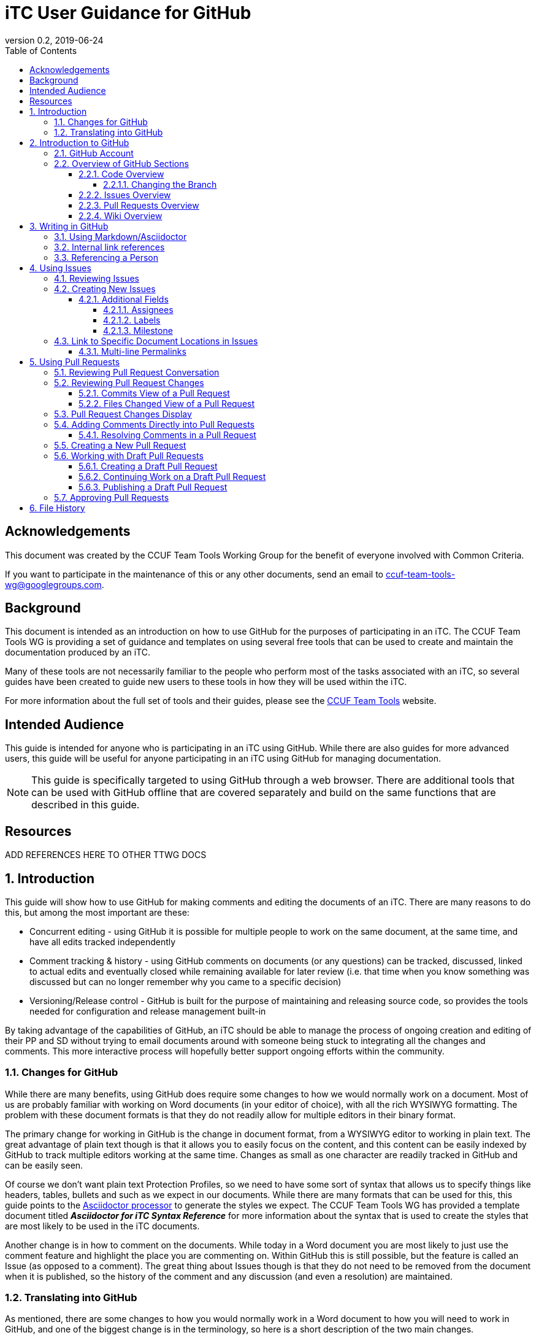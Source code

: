 = iTC User Guidance for GitHub
:showtitle:
:toc:
:toclevels: 5
:sectnums:
:sectnumlevels: 5
:imagesdir: images
:icons: font
:revnumber: 0.2
:revdate: 2019-06-24

:!sectnums:
[abstract]
== Acknowledgements
This document was created by the CCUF Team Tools Working Group for the benefit of everyone involved with Common Criteria.

If you want to participate in the maintenance of this or any other documents, send an email to ccuf-team-tools-wg@googlegroups.com.

== Background
This document is intended as an introduction on how to use GitHub for the purposes of participating in an iTC. The CCUF Team Tools WG is providing a set of guidance and templates on using several free tools that can be used to create and maintain the documentation produced by an iTC.

Many of these tools are not necessarily familiar to the people who perform most of the tasks associated with an iTC, so several guides have been created to guide new users to these tools in how they will be used within the iTC.

For more information about the full set of tools and their guides, please see the https://github.com/itc-wgtools/cPP-Tools[CCUF Team Tools] website.

== Intended Audience
This guide is intended for anyone who is participating in an iTC using GitHub. While there are also guides for more advanced users, this guide will be useful for anyone participating in an iTC using GitHub for managing documentation.

[NOTE]
====
This guide is specifically targeted to using GitHub through a web browser. There are additional tools that can be used with GitHub offline that are covered separately and build on the same functions that are described in this guide.
====

== Resources

ADD REFERENCES HERE TO OTHER TTWG DOCS

:sectnums:
== Introduction
This guide will show how to use GitHub for making comments and editing the documents of an iTC. There are many reasons to do this, but among the most important are these:

* Concurrent editing - using GitHub it is possible for multiple people to work on the same document, at the same time, and have all edits tracked independently
* Comment tracking & history - using GitHub comments on documents (or any questions) can be tracked, discussed, linked to actual edits and eventually closed while remaining available for later review (i.e. that time when you know something was discussed but can no longer remember why you came to a specific decision)
* Versioning/Release control - GitHub is built for the purpose of maintaining and releasing source code, so provides the tools needed for configuration and release management built-in

By taking advantage of the capabilities of GitHub, an iTC should be able to manage the process of ongoing creation and editing of their PP and SD without trying to email documents around with someone being stuck to integrating all the changes and comments. This more interactive process will hopefully better support ongoing efforts within the community.

=== Changes for GitHub
While there are many benefits, using GitHub does require some changes to how we would normally work on a document. Most of us are probably familiar with working on Word documents (in your editor of choice), with all the rich WYSIWYG formatting. The problem with these document formats is that they do not readily allow for multiple editors in their binary format.

The primary change for working in GitHub is the change in document format, from a WYSIWYG editor to working in plain text. The great advantage of plain text though is that it allows you to easily focus on the content, and this content can be easily indexed by GitHub to track multiple editors working at the same time. Changes as small as one character are readily tracked in GitHub and can be easily seen.

Of course we don't want plain text Protection Profiles, so we need to have some sort of syntax that allows us to specify things like headers, tables, bullets and such as we expect in our documents. While there are many formats that can be used for this, this guide points to the https://asciidoctor.org/docs/asciidoc-writers-guide/[Asciidoctor processor] to generate the styles we expect. The CCUF Team Tools WG has provided a template document titled __**Asciidoctor for iTC Syntax Reference**__ for more information about the syntax that is used to create the styles that are most likely to be used in the iTC documents.

Another change is in how to comment on the documents. While today in a Word document you are most likely to just use the comment feature and highlight the place you are commenting on. Within GitHub this is still possible, but the feature is called an Issue (as opposed to a comment). The great thing about Issues though is that they do not need to be removed from the document when it is published, so the history of the comment and any discussion (and even a resolution) are maintained.

=== Translating into GitHub
As mentioned, there are some changes to how you would normally work in a Word document to how you will need to work in GitHub, and one of the biggest change is in the terminology, so here is a short description of the two main changes.

Comment -> Issue::
In a Word document you add Comments to the document. In GitHub you will instead create Issues. An Issue can be created that is tied to a specific point in a document or it can be a topic to discuss (i.e. not tied to a specific document or item within a document).

Change/Edit -> Pull request (PR)::
In a Word document when Track Changes is enabled, you are able to see the suggested edit and the replaced text. The equivalent in GitHub is to create a Pull request. This is how GitHub tracks changes made to documents and allows further discussions on the changes.

Version -> Branch (sort of )::
In GitHub active work is done on a branch. Generally you will work in a "develop" branch which is basically the working copy of the document until these are committed to the "Master" branch. At some point the "Master" is published and this will create say v1.0 of you document (or document set). 

Repository::
In GitHub a repository is the entirety of all files, Issues, Pull Requests, even the Wiki associated with a project. It is possible that the iTC may create several repositories under the iTC to separate work into different areas. Each repository has its own files, Issues and Pull Requests (though it is possible to link between them).

== Introduction to GitHub
=== GitHub Account
The first step to using GitHub is to create an account. These are free (one of the reasons GitHub was chosen) and the sign up is found on the home page.

[#img-GH-signup]
.GitHub Sign up
image::UG-000002.png[,,]

Once you have created your account, you should provide the username to the iTC GitHub administrators. This is not required, but is recommended (and is required if you are to have elevated privileges within the iTC).

Once you have created your account, sign in to interact with GitHub.

=== Overview of GitHub Sections
There are four primary areas within GitHub you will interact with.

[#img-GH-sections]
.GitHub Sections
image::UG-000003.png[,,]

==== Code Overview
The Code section is like a folder of all the documents contained in the repository. There will be folders with documents inside like you would expect, though there will not be multiple versions of a single file (i.e. iterations of the document), only the one for the branch you are working on.

[#img-GH-code]
.GitHub Code
image::UG-000004.png[,,]

Clicking on a folder will open that folder and show the files inside. The iTC administrator will likely have created folders to hold different, related documents.

[#img-GH-subfolder]
.GitHub Code Subfolder
image::UG-000006.png[,,]

Since we are using Asciidoctor as the file format most of the files you see should end in ".adoc" (though you may also see PDF as output or images that were used in the documents).

Clicking on a file will open the file and display it (GitHub mostly parses the Asciidoctor files, so while not exactly the final output, it will be pretty close).

===== Changing the Branch
As noted above, branches are used to show different versions (such as the target publishing branch, and any others that are being worked on in the meantime). There will always be two primary branches as noted, and generally work will be done in the develop branch. Additional branches will be created during the editing process. To switch between branches, click the Branch button and select the branch you want to work on.

[#img-GH-branch]
.GitHub Change Branch
image::UG-000007.png[,,]

Changing the branch will show you the current state of the files stored within that branch. So for example if the develop branch has added a new image that isn't present in the existing Master (i.e. the current release), switching to the Master branch would not show that image while the develop branch will.

The administrator will set the default branch you should work on (usually develop), so you probably will not need to change branches often.

When you change the branch you are working on, the files shown in the <<Code overview,Code view>> will change to the current branch. This could cause files to disappear or appear depending on the current status of each branch (for example if a file is being worked on in the develop branch that has not yet been committed to Master, then switching the branch will cause that file to appear/disappear in the list of files).

[#img-GH-branch-file-change]
.GitHub Files Changing in Different Branches
image::UG-000066a.png[,,]

==== Issues Overview
The Issues area is basically the comments section. From here you can see open issues and directly create new ones.

[#img-GH-Issues]
.GitHub Issues
image::UG-000008.png[,,]

Clicking on an Issue title will open the Issue, showing the conversation in a style similar to a forum (each person's post in order of them being added from the first to the last at the bottom).

[#img-GH-Issue-View]
.GitHub Issue View
image::UG-000009.png[,,]

Working with Issues will be described in the section <<Using Issues>>.

==== Pull Requests Overview
The Pull Requests area is the editing review section. From here you can see edits that have been made to documents that are waiting to be accepted and merged into the current <<Changing the Branch,branch.>> 

[#img-GH-Pull-requests]
.GitHub Pull requests
image::UG-000012.png[,,]

Clicking on a Pull request title will open the Pull request, showing the conversation about the Pull request as well as links to the changes that have been suggested. The view is similar to the Issues view.

[[prview]]
[#img-GH-Pull-request-View]
.GitHub Pull request View
image::UG-000014.png[,,]

At the bottom of any Pull request you will see something like this. 

[#img-GH-Pull requests]
.GitHub Pull requests
image::UG-000015.png[,,]

It may show different information (such as reviews have occurred and be green), but this shows the status of reviews on the Pull request and whether it is ready to be merged.

Merging is the process of accepting the proposed edit and making it part of the main working document (i.e. making it part of the branch).

Working with Pull requests will be described in the section <<Using Pull requests>>.

==== Wiki Overview
The wiki is what you would expect, a wiki. You can create and edit pages here. This is useful for tracking things like meeting agenda/minutes and other useful information for everyone (like overviews of progress, direction, etc).

Live everything else in GitHub, every page change is fully tracked including who made the edits and when.

[#img-GH-Wiki]
.GitHub Wiki
image::UG-000016.png[,,]

As with any wiki, page content can be created to cover any topics that are needed.

== Writing in GitHub
=== Using Markdown/Asciidoctor
When using GitHub, all the comments and documentation edits you make are in plain text. As noted in <<Changes for GitHub>> the documentation is all intended to be written in using the Asciidoctor syntax. But comments (or the wiki) in GitHub uses its own implementation of Markdown. These are similar but not quite the same.

For more information specifically about how to use the Asciidoctor syntax, review the document __**Asciidoctor for iTC Syntax Reference**__ provided by the CCUF Team Tools WG. This document specifically provides examples of the syntax that is expected to be needed in the iTC documentation.

When editing comments or wiki entries though, the GitHub markdown needs to be used. The easiest way to use this is by using the highlighted icons at the top of the editor.

[#img-GH-Markdown]
.GitHub Markdown
image::UG-000017.png[,,]

These icons let you adjust the size, set bullets, make quotes, etc. These will automatically insert the proper markdown symbols for you. To see what the output will look like, click the Preview tab and the text will be rendered.

[NOTE]
====
You will use the same comment box for all the text entry, whether for a comment or when editing a Pull request. The specific syntax you use, Asciidoctor or GitHub markdown is completely dependent on what you are doing. 

Do not worry about making a mistake about which syntax to use though, as GitHub makes it easy to edit and make changes.
====

More information about GitHub markdown can be found https://guides.github.com/features/mastering-markdown/[here].

=== Internal link references
One of the more powerful features of the Issue and Pull request system is the ability to cross-link between related items. This is accomplished by starting with the number sign #. This will then bring up a menu of all the open Issues and Pull requests in the repository to select from. If you happen to know the number of the item you are trying to reference, you can start typing the number to narrow the choices (and if you just type the entire number the result is the same).

[#img-GH-Internal-Linking]
.GitHub Internal Linking
image::UG-000018.png[,,]

This will automatically create a hyperlink to the other item in the text.

In the item that is referenced, there will be an added note to the conversation (which is linked to the referencing item).

[#img-GH-Internal-cross-reference]
.GitHub Internal Cross Reference
image::UG-000019.png[,,]

=== Referencing a Person
In addition to being able to cross-link to other items, you may want to reference a specific person in a comment. This can be done using the @ symbol. When typing @ you will see a list of people (by their username) in the repository (or you can type the username if you know it).

Referencing a person this way does two things. The first is it allows you to direct your comments to someone (such as replying to something said earlier when multiple are contributing). The second is that it specifically notifies that person they have been mentioned in the item so they know to check.

== Using Issues
The Issues area is one of the two areas where you will probably spend most of your time in GitHub. As noted before, this is where conversations about your iTC will happen. In many cases, eventually this will lead to a Pull request, but the point of Issues is to talk about different aspects of the iTC work.

=== Reviewing Issues
Reviewing Issues is similar to commenting in any forum application. At the bottom of the Issue thread there will be a dialog box showing two tabs:

image:UG-000020.png[,,]

Any comments you want to make should be entered in the dialog box. Clicking the 

image:UG-000010.png[,,]

button will add your contribution.

=== Creating New Issues
While reviewing existing issues is important, creating new Issues is a common task. 

To create a new Issue, click the 

image:UG-000011.png[,,] 

button, provide a title and your description. Once you have entered your Issue, click the 

image:UG-000024.png[,,] 

button to create the Issue.

[NOTE]
====
If you start to create an Issue and then move off to something else (another page) and then come back to create a new Issue, the previously entered content will still be shown in the window. This is a feature of the website.
====

==== Additional Fields
When creating (or reviewing) and Issue (or Pull request), there are several other fields that can be assigned. These fields can help assign specific people to review the Issue (they will get a notification about being assigned) as well as providing fields that can be used to filter the Issue.

Each of these fields can be configuring using the gear icon.

The Projects field may be used by the administrator but is not covered here.

[#img-GH-Fields]
.GitHub Additional Fields
image::UG-000021.png[,,]

These additional fields can be changed or assigned at any time, so submitting without them does not cause any problems, but as always, providing more information is better.

===== Assignees
This field allows you to assign other iTC members to review your Issue (or Pull request). There is no limit to the number that can be assigned though they must be selected individually.

===== Labels
The Labels field allows you to specify categories for the Issue (or Pull request). The specific Labels will be created by the administrator, but can be anything.

[#img-GH-Labels]
.GitHub Labeling
image::UG-000022.png[,,]

As you can see in the example there are labels for specific topic areas as well as generic topics like bug or enhancement. If there are labels that will help categorize your Issue (or Pull requst) for others, you should select them from the available list. There is no limit to the number of Labels that can be assigned.

===== Milestone
The Milestone field allows you to specify a release target. Generally this would be some date for release, but may also be internal timelines for completion. If Milestones are being used, an appropriate Milestone should be selected.

[#img-GH-Milestone]
.GitHub Milestones
image::UG-000023.png[,,]

Only one Milestone may be selected.


=== [[permalink]]Link to Specific Document Locations in Issues
One of the most important type of links that can be created, especially in an Issue, is a permalink. A permalink is a direct reference to a location within a file and marks the location permanently (so it will be tracked to that location regardless of the changes that may occur over time. This is like highlighting text and adding a comment in a Word document. The benefit of a permalink is that it will be linked to the specific location in the document even as the document changes over time (so a year old link in an Issue will still point to the proper location in the document that may have changed many times).

By using permalinks in your Issues, the reader can always find the correct location you are talking about.

[IMPORTANT]
====
When referencing a specific location within a document, you should always add a permalink to the line.
====

Because of the types of documents being used, the following is the process for adding a permalink. 

[NOTE]
====
Open a second tab in the browser (so you can have the file and the Comment open at the same time).
====

. In the Code area select the file you are making a comment on.
. Click the Blame button

.Open File to Blame
image::UG-000026.png[caption="Permalink - "]

[start=3]
. Press the "y" key on your keyboard (this will change the URL to ensure you get the proper link)
. Click the line number you are referencing (highlighted in yellow)

.Click the Line Number
image::UG-000027.png[caption="Permalink - "]

[start=5]
. Select the URL that is shown. It should end with *#Lxx* where *xx* is the line number you selected.

.Copy the URL
image::UG-000028.png[caption="Permalink - "]

[start=6]
. Paste the URL into your comment and add your comment.

==== Multi-line Permalinks
When a comment involves multiple lines, it is possible to link directly to the multiple lines as well, and not just picking one.

This can be done two ways (replace the above steps with these):

[start=4]
. After selecting the line number, hold the Shift key and click the end line number

.Click Multiple Lines
image::UG-000029.png[caption="Permalink - "]

Or this way:

[start=6]
. After pasting the URL into the Comment, add *-Lxx* to the end of the line where *xx* is the last line.

For a multi-line selection, the end of the URL should look like *#L12-L16* to select lines 12-16 in the document.

== Using Pull Requests
The Pull requests area is where you will make suggested edits to the documents the iTC is working on. In addition to edits, Pull requests provide the ability to comment on the suggested changes in the same way as an Issue, allowing for discussions directly related to the changes to be housed in the same place.

=== Reviewing Pull Request Conversation
Reviewing Pull requests is similar to commenting in any forum application. At the bottom of the Pull request thread there will be a dialog box showing two tabs: 

image:UG-000020.png[,,]

Any comments you want to make should be entered in the dialog box. Clicking the 

image:UG-000010.png[,,] 

button will add your contribution.

In addition to seeing comments, you will also see a list of all the changes that have been made in this Pull request. This can be small or large, depending on what the contributor has edited. See the figure <<img-GH-Pull-request-View,GitHub Pull request View>> for an example of the additional information that is displayed.

=== Reviewing Pull Request Changes
When someone has made changes and created a Pull request, you can view them before they have been committed to the <<Changing the Branch,branch>>. This lets you comment on the changes or propose your own.

To view the changes, you should to look at either the Commits or the Files changed views. 

[#img-GH-PR-Files-Changed]
.GitHub Pull Request Files Changed
image::UG-000030.png[,,]

It is possible to view the files from the Conversation display, since it shows both comments and commits to the Pull request. 

To view an individual change, click on the 6 character string (circled in the figure below). This string is a portion of the checksum that is calculated on the change and how GitHub tracks each change individually.

[#img-GH-PR-Conversation-Commits]
.GitHub Pull Request Conversation Commits
image::UG-000050.png[,,]

==== Commits View of a Pull Request
In the Commits view you will see all the commits to the Pull request. Commits are the individual updates that have been made over time. For example the author of the Pull request may have made an initial change, and then someone else suggested a second change. Each of these individual changes are tracked by GitHub. 

To view an individual change, click on the 6 character string (circled in the figure below).

[#img-GH-PR-Commits-View]
.GitHub Pull Request Commits View
image::UG-000031.png[,,]

==== Files Changed View of a Pull Request
In the Files changed view you will see a list of all the files in the Pull request and all the changes in each of the files. 

=== Pull Request Changes Display
Whether you access an individual commit via the Commits view or from the Files changed view, you will see the same basic display of changes.

[#img-GH-PR-Changes]
.GitHub Pull Request Changes
image::UG-000035.png[,,]

On the left side of the display is the original file and the right contains the result proposed by the Pull request. 

On the left you see lines with a "-" and highlighted in red. These are things from the original that are removed (or possibly just edited). On the right you see lines with a "+" and highlighted in green. These are things from the Pull request that are added. Note that in the case of line 49 that the original shows the line as deleted and the Pull request shows it added, but with the fourth "=" in darker green. This means that the change is actually that additional "=" (this is repeated on line 65). Also note how the Pull request lines are off in numbering due to the addition of "=== Terminology" on line 48, yet the rest of the file remains in sync.

By reviewing the changes side-by-side you can easily see how the Pull request will update the document.

=== Adding Comments Directly into Pull Requests
Sometimes, instead of commenting in general, you may prefer to enter a comment directly where a change is being requested (or where you would like to see a change). The comment is similar to any other comment in a Pull request or Issue, but instead of being shown within the full discussion it will be seen inline to the document.

While displaying the changes, place the cursor over the line where you want to make the comment. As you move the cursor over each line, a blue + should show up next to the line number.

[#img-GH-PR-Direct-Comment]
.GitHub Pull Request Direct Comment
image::UG-000036.png[,,]

Clicking the + will open the comment dialog.

[#img-GH-PR-Direct-Comment-Single]
.GitHub Pull Request Add single comment
image::UG-000037.png[,,]

To just add the comment, click: 

image:UG-000039.png[,,] 

The 

image:UG-000038.png[,,] 

button will be covered in <<Approving Pull Requests>>.

==== Resolving Comments in a Pull Request
When a comment is created directly in a Pull request, it will appear in the file view.

[#img-GH-PR-Resolve-Comment]
.GitHub Pull Request Resolving a Comment
image::UG-000062.png[,,]

To close a comment you should reply and then click:

image:UG-000063.png[,,]

It is expected that any reply would have a reason for closing the comment (such as a Pull request to make an edit or a reason to not change anything).

=== Creating a New Pull Request
There are many ways to create a new Pull request. The instructions here is the simplest flow, especially for single changes.

[NOTE]
====
If you need to make large changes to complicated documents, it may be best to perform the edits offline (this is covered in the iTC Advanced User Guide for GitHub).
====

The first step in creating a Pull request is to select the file you need to edit. Generally you will do this from the <<Code Overview,Code view>> to select the file from the repository.

[IMPORTANT]
====
The default branch is likely the develop branch (this is the recommended configuration). If you need to work in a different, check <<Changing the Branch>> to switch.
====

When you have opened a file in the <<Code Overview,Code view>>, you will see this bar at the top of the content.

[#img-GH-File-Edit-Bar]
.GitHub File Edit Bar
image::UG-000040.png[,,]

Click the pencil to edit the file. The window that opens is the editor for GitHub.

[#img-GH-Editor]
.GitHub Editor
image::UG-000041.png[,,]

You can make any changes you need to at this point. It is also possible to search for content using *Ctrl-F* (if you have clicked inside the editor).

Once you have made your changes, you need to save them to a new branch. The new branch will form the basis of your Pull request.

[#img-GH-Create-Branch]
.GitHub Create Branch
image::UG-000043.png[,,]

In the dialog box you should add a title (what is the point of the changes) and a description about them (maybe why the changes are being proposed).

GitHub will automatically propose a branch name (using your username and then "-patch-X" where X is a number if there are other patches from the same person). You can rename this if you wish, but it does not matter.

Once the editing has been completed and you have added a description, click image:UG-000044.png[,,80].

This then brings you to the Open a pull request page. 

[#img-GH-Open-PR]
.GitHub Open a Pull Request
image::UG-000045.png[,,]

The title and comments you provided on the editing page will be copied here. You can also add <<Additional Fields>> here, including requesting specific people to review your Pull request, by selecting "Reviewers" for the Pull request.

To create the Pull request, click:

image:UG-000046.png[,,]

[IMPORTANT]
====
While Pull requests can encompass very large changes, in many cases it is best for them to be small (or at least a single topic). This doesn't mean making individual spelling changes into individual Pull requests, but massive changes all over a document can be difficult for reviewers to track and fully accept. 

By keeping changes to either a small number of edits or to a single topic of edits (say a change to an SFR and all its follow-on changes to other SFRs and related text), then the requests are more easily digestible for review and approval.
====

=== Working with Draft Pull Requests
While working on a Pull request you may need to stop and save your work so you can complete it later.

==== Creating a Draft Pull Request
To create a draft Pull request, follow the steps to create a Pull request, but on the Open a pull request page, click the dropdown on the 

image:UG-000046.png[,,]

Once the Draft Pull Request has been selected, the button will change to show the draft status.

[#img-GH-Draft-PR]
.GitHub Create a Draft Pull Request
image::UG-000047.png[,,]

When the Pull request is created it will be marked as a draft.

[#img-GH-Draft-View]
.GitHub Draft Pull Request View
image::UG-000049.png[,,]

==== Continuing Work on a Draft Pull Request
A draft Pull request is a holding place for your commit, and you can edit it in the same manner as any other Pull request. The key difference is that only the owner can actually review and edit a draft Pull request.

To continue editing your Pull request, you can follow the steps in <<Reviewing Pull Request Changes>>. While you should always pick the last commit to start from, when you go to edit the file all the commits in this <<Changing the Branch,branch>> will show up, so it doesn't have a real impact as to which commit you use for your draft.

When you are done editing, you should see the option to commit the changes directly to your branch. This will allow you to continue adding to your draft Pull request. This will create a second commit (or third, etc.) to the Pull request.

[#img-GH-Draft-Commit]
.GitHub Draft Pull Request Commit
image::UG-000051.png[,,]

==== Publishing a Draft Pull Request
Once you have completed your edits and are ready to publish the draft Pull request, open the Pull request and on the Conversation view you should see *This pull request is still a work in progress*. 

[#img-GH-Draft-Ready-for-Review]
.GitHub Draft Pull Request Ready for Review
image::UG-000052.png[,,]

To make the Pull request public click:

image:UG-000053.png[,,]

The Pull request will now be visible to everyone and can be merged into the document.

=== Approving Pull Requests
As with any document with multiple editors, at some point there needs to be an agreement about what to put in the document. GitHub provides the ability to require approvals of Pull requests before they can be accepted (merged) into the working (or final) document.

While specific people may be requested to approve the Pull request, any member of the repository is able to approve a Pull request. The person submitting the Pull request can specifically ask people to review it using the <<Additional fields>>.

When people are assigned to review a Pull request they are given a notification of the request. This can be seen when the user views the Pull request.

[#img-GH-PR-Review-Notice]
.GitHub Pull Request Review Notification
image::UG-000054.png[,,]

To open the Review Changes dialog click:

image:UG-000055.png[,,]

Alternately, you can see this by going to the Files changed view and clicking: 

image:UG-000057.png[,,]

[#img-GH-PR-Files-Review]
.GitHub Pull Request Files changed Review
image::UG-000056.png[,,]

The result of either of these buttons is the Review dialog.

[#img-GH-PR-Review]
.GitHub Pull Request Review
image::UG-000058.png[,,]

There is a dialog box to enter your thoughts/comments on the Pull request and then three options:

Comment::
Just a comment on the Pull request, added to the conversation.

Approve::
Your approval to merge this Pull request into the branch.

Request changes::
This is basically a non-approval with a specific request to change something. To be useful the expected change should be specified in the dialog box. A change request must be resolved or rejected by an administrator before the Pull request can be merged.

Once you have made your comments and selected an approval status, click:

image:UG-000059.png[,,]

== File History
As noted before, GitHub keeps track of every individual change (unless the documents are binary, like images, in which it just tracks different files as a whole). These can be seen at any time in the history of any file.

To access the file history, open the file from the <<Code overview,Code view>>. From there, look for the History button.

[#img-GH-File-History]
.GitHub View File History
image::UG-000026a.png[,,]

This will open the full list of changes that have been made to the file.

[#img-GH-File-History-List]
.GitHub View File History List
image::UG-000067.png[,,]

The changes here can be viewed in the same manner as <<Reviewing Pull Request Changes>>, by clicking on any of the 6 character strings as shown on the right, to see each change that has been made to the file.

In addition, clicking:

image:UG-000068.png[,,]

will let you browse the repository (i.e. the <<Code overview,Code view>>) at the time that change was made to the file. This can be helpful in providing reference to the changes (i.e. current status of any other documents at the time the change was made).